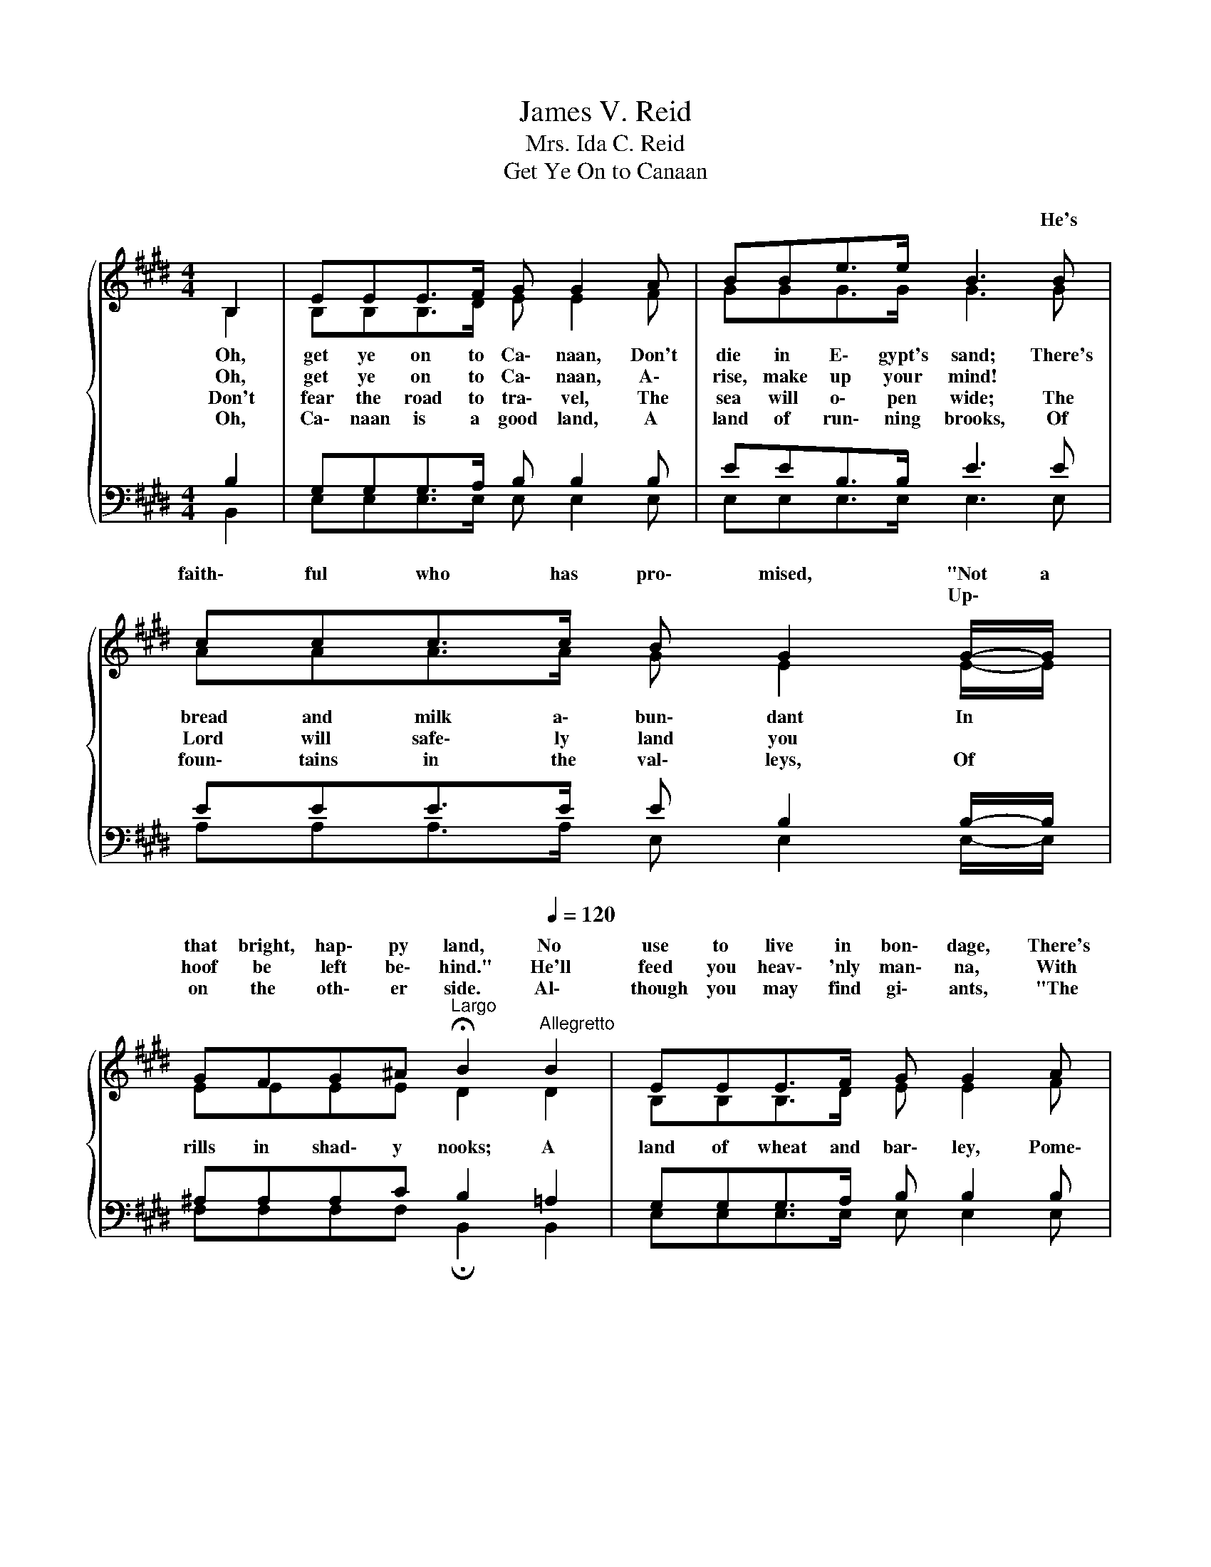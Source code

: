 X:1
T:James V. Reid
T:Mrs. Ida C. Reid
T:Get Ye On to Canaan
%%score { ( 1 2 ) | ( 3 4 ) }
L:1/8
M:4/4
K:E
V:1 treble 
V:2 treble 
V:3 bass 
V:4 bass 
V:1
{/x} B,2 | EEE>F G G2 A | BBe>e B3 B | ccc>c B G2 G/-G/ | %4
w: ||||
w: ||* * * * * He's|faith\- ful who has pro\- mised, "Not a|
w: |||* * * * * * Up\- *|
w: ||||
 GFG^A[Q:1/4=48]"^Largo" !fermata!B2[Q:1/4=120]"^Allegretto" B2 | EEE>F G G2 A | BBe>e B3 B | %7
w: that bright, hap\- py land, No|use to live in bon\- dage, There's|free\- dom for us all; If|
w: hoof be left be\- hind." He'll|feed you heav\- 'nly man\- na, With|quail a\- long the way; With|
w: on the oth\- er side. Al\-|though you may find gi\- ants, "The|Lord will fight for you;" Just|
w: |||
 ccc>c B G2 G/-G/ | GFG^A[Q:1/4=48]"^Largo" !fermata!B3"^Chorus"[Q:1/4=120]"^Allegretto" B/B/ | %9
w: you would take pos\- ses\- sion, Oh, *|heed the Lead\- er's call. I re\-|
w: fire by night He'll lead you, With *|a pil\- lar of cloud * *|
w: keep your eyes up\- on Him, He'll *|take you safe\- ly through. * *|
w: * ive\- * * * * Praise *|God, these all are mine! * *|
 eeee (c B2) G/F/ | EEEE (C B,2) B, | EEEF G<BBE | GFG^A B3 B/B/ | eeee (c B2) G/F/ | %14
w: mem\- ber well the day * When He|washed my sins a\- way, * And|led me from the wil\- der\- ness To|Ca\- naan's bliss\- ful clime; I can|nev\- er tell you how, * But I|
w: |||||
w: |||||
w: |||||
 EEEE (C B,2) B, | EEEF G<BBE | G<G FF[Q:1/4=48]"^Largo" !fermata!E2 |] %17
w: have the bless\- ing now; * And|oh, I am so hap\- py, oh, So|hap\- py all the time.|
w: |||
w: |||
w: |||
V:2
 B,2 | B,B,B,>D E E2 F | GGG>G G3 G | AAA>A G E2 E/-E/ | EEEE D2 D2 | B,B,B,>D E E2 F | %6
w: Oh,|get ye on to Ca\- naan, Don't|die in E\- gypt's sand; There's|bread \and milk a\- bun\- dant In *|||
w: Oh,|get ye on to Ca\- naan, A\-|rise, make up your mind! *||||
w: Don't|fear the road to tra\- vel, The|sea will o\- pen wide; The|Lord will safe\- ly land you * *|||
w: Oh,|Ca\- naan is a good land, A|land of run\- ning brooks, Of|foun\- tains in the val\- leys, Of *|rills in shad\- y nooks; A|land of wheat and bar\- ley, Pome\-|
 GGG>G G3 G | AAA>A G E2 E/-E/ | EEEE D3 =A/A/ | GGGG (A G2) E/B,/ | B,B,B,B, (C B,2) B, | %11
w: |||||
w: |||||
w: |||||
w: gra\- nates, rich and fine, With|ol\- * oil and hon\- ey, * *||||
 B,B,B,D E<EEE | EEEE D3 =A/A/ | GGGG (A G2) E/B,/ | B,B,B,B, (C B,2) B, | B,B,B,D E<EEE | %16
w: |||||
w: |||||
w: |||||
w: |||||
 E<E DD B,2 |] %17
w: |
w: |
w: |
w: |
V:3
 B,2 | G,G,G,>A, B, B,2 B, | EEB,>B, E3 E | EEE>E E B,2 B,/-B,/ | ^A,A,A,C B,2 =A,2 | %5
 G,G,G,>A, B, B,2 B, | EEB,>B, E3 E | EEE>E E B,2 B,/-B,/ | ^A,A,A,C B,3 B,/B,/ | %9
 B,B,B,B, E3 B,/A,/ | G,G,G,G, (C, B,,2) B,, | G,G,G,A, B,<G,G,G, | ^A,A,A,C B,3 B,/B,/ | %13
 B,B,B,B, E3 B,/A,/ | G,G,G,G, (C, B,,2) B,, | G,G,G,A, B,<G,G,G, | B,<B, A,A, G,2 |] %17
V:4
 B,,2 | E,E,E,>E, E, E,2 E, | E,E,E,>E, E,3 E, | A,A,A,>A, E, E,2 E,/-E,/ | %4
 F,F,F,F, !fermata!B,,2 B,,2 | E,E,E,>E, E, E,2 E, | E,E,E,>E, E,3 E, | A,A,A,>A, E, E,2 E,/-E,/ | %8
 F,F,F,F, !fermata!B,,3 B,,/B,,/ | E,E,E,E, E,3 E,/E,/ | E,E,E,E, (C, B,,2) B,, | %11
 E,E,E,E, E,<E,E,E, | F,F,F,F, B,,3 B,,/B,,/ | E,E,E,E, E,3 E,/E,/ | E,E,E,E, (C, B,,2) B,, | %15
 E,E,E,E, E,<E,E,E, | B,<B, B,,B,, !fermata!E,2 |] %17

